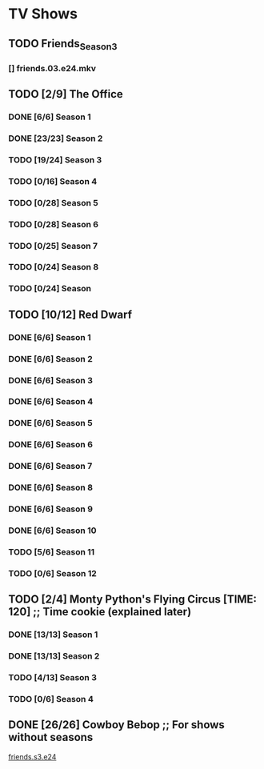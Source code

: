 * TV Shows
** TODO Friends_Season_3
*** [] friends.03.e24.mkv
** TODO [2/9] The Office
*** DONE [6/6] Season 1
*** DONE [23/23] Season 2
*** TODO [19/24] Season 3
*** TODO [0/16] Season 4
*** TODO [0/28] Season 5
*** TODO [0/28] Season 6
*** TODO [0/25] Season 7
*** TODO [0/24] Season 8
*** TODO [0/24] Season
** TODO [10/12] Red Dwarf
*** DONE [6/6] Season 1
*** DONE [6/6] Season 2
*** DONE [6/6] Season 3
*** DONE [6/6] Season 4
*** DONE [6/6] Season 5
*** DONE [6/6] Season 6
*** DONE [6/6] Season 7
*** DONE [6/6] Season 8
*** DONE [6/6] Season 9
*** DONE [6/6] Season 10
*** TODO [5/6] Season 11
*** TODO [0/6] Season 12
** TODO [2/4] Monty Python's Flying Circus [TIME: 120] ;; Time cookie (explained later)
*** DONE [13/13] Season 1
*** DONE [13/13] Season 2
*** TODO [4/13] Season 3
*** TODO [0/6] Season 4
** DONE [26/26] Cowboy Bebop ;; For shows without seasons
[[file:~/Downloads/Friends_Season_3/friends.s03.e24][friends.s3.e24]]
